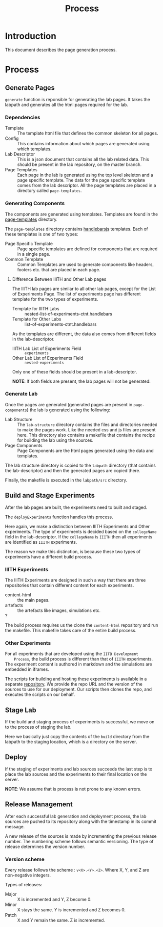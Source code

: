 #+TITLE: Process

* Introduction

  This document describes the page generation process.

* Process
  
** Generate Pages
   
   [[file:page-generation.png][file:page-generation.png]]

   =generate= function is reponsible for generating the lab pages.  It
   takes the labpath and generates all the html pages required for the
   lab.

   
*** Dependencies
    - Template :: The template html file that defines the common
                  skeleton for all pages.
    - Config :: This contains information about which pages are
                generated using which templates.
    - Lab Descriptor :: This is a json document that contains all the
                        lab related data.  This should be present in
                        the lab repository, on the master branch.
    - Page Templates :: Each page in the lab is generated using the
                        top level skeleton and a page specific
                        template.  The data for the page specific
                        template comes from the lab descriptor.  All
                        the page templates are placed in a directory
                        called =page-templates=.

*** Generating Components
    The components are generated using templates.  Templates are found
    in the [[file:page-templates][page-templates]] directory.

    The =page-templates= directory contains [[https://handlebarsjs.com/][handlebarsjs]] templates.
    Each of these templates is one of two types:
    - Page Specific Template :: Page specific templates are defined
         for components that are required in a single page.
    - Common Template :: Common Templates are used to generate
         components like headers, footers etc. that are placed in each
         page.

**** Difference Between IIITH and Other Lab pages
     The IIITH lab pages are similar to all other lab pages, except
     for the List of Experiments Page.  The list of experiments page
     has different template for the two types of experiments.

     - Template for IIITH Labs :: nested-list-of-experiments-ctnt.handlebars
     - Template for Other Labs :: list-of-experiments-ctnt.handlebars
     
     As the templates are different, the data also comes from
     different fields in the lab-descriptor.

     - IIITH Lab List of Experiments Field :: =experiments=
     - Other Lab List of Experiments Field :: =nested-experiments=

     Only one of these fields should be present in a lab-descriptor.

     *NOTE*: If both fields are present, the lab pages will not be
     generated.

*** Generate Lab

    Once the pages are generated (generated pages are present in
    =page-components=) the lab is generated using the following:

    - Lab Structure :: The =lab-structure= directory contains the
                       files and directories needed to make the pages
                       work.  Like the needed css and js files are
                       present here.  This directory also contains a
                       makefile that contains the recipe for building
                       the lab using the sources.
    - Page Components :: Page Components are the html pages generated
         using the data and templates.

    The lab structure directory is copied to the =labpath= directory
    (that contains the lab-descriptor) and then the generated pages
    are copied there.
    
    Finally, the makefile is executed in the =labpath/src= directory.
   
** Build and Stage Experiments

   [[file:deployment-process.jpg][file:deployment-process.jpg]]
   
   After the lab pages are built, the experiments need to built and
   staged.

   The =deployExperiments= function handles this process.

   Here again, we make a distinction between IIITH Experiments and
   Other experiments.  The type of experiments is decided based on the
   =collegeName= field in the lab-descriptor.  If the =collegeName= is
   =IIITH= then all experiments are identified as =IIITH= experiments.

   The reason we make this distinction, is because these two types of
   experiments have a different build process.

*** IIITH Experiments
    The IIITH Experiments are designed in such a way that there are
    three repositories that contain different content for each
    experiments.

    - content-html :: the main pages.
    - artefacts :: the artefacts like images, simulations etc.
    - ? :: 

    The build process requires us the clone the =content-html=
    repository and run the makefile.  This makefile takes care of the
    entire build process.

*** Other Experiments
    For all experiments that are developed using the =IITB Development
    Process=, the build process is different than that of =IIITH=
    experiments.  The experiment content is authored in markdown and
    the simulations are embedded in iframes.

    The scripts for building and hosting these experiments is
    available in a separate [[https://github.com/virtual-labs/ph3-beta-to-ui3.0-conv][repository]].  We provide the repo URL and
    the version of the sources to use for our deployment.  Our scripts
    then clones the repo, and executes the scripts on our behalf.

** Stage Lab
   
   If the build and staging process of experiments is successful, we
   move on to the process of staging the lab.

   Here we basically just copy the contents of the =build= directory
   from the labpath to the staging location, which is a directory on
   the server.
   
** Deploy

   If the staging of experiments and lab sources succeeds the last
   step is to place the lab sources and the experiments to their final
   location on the server.

   *NOTE*: We assume that is process is not prone to any known errors.

** Release Management

   After each successful lab generation and deployment process, the
   lab sources are pushed to its repository along with the timestamp
   in its commit message.

   A new release of the sources is made by incrementing the previous
   release number.  The numbering scheme follows semantic versioning.
   The type of release determines the version number.
   
   
*** Version scheme

    Every release follows the scheme : =v<X>.<Y>.<Z>=. Where X, Y, and
    Z are non-negative integers.

    Types of releases:
    - Major :: X is incremented and Y, Z become 0.
    - Minor :: X stays the same.  Y is incremented and Z becomes 0.
    - Patch :: X and Y remain the same.  Z is incremented.
